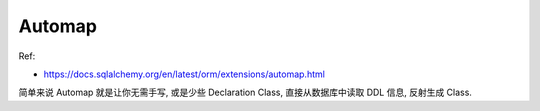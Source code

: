 Automap
==============================================================================

Ref:

- https://docs.sqlalchemy.org/en/latest/orm/extensions/automap.html

简单来说 Automap 就是让你无需手写, 或是少些 Declaration Class, 直接从数据库中读取 DDL 信息, 反射生成 Class.
